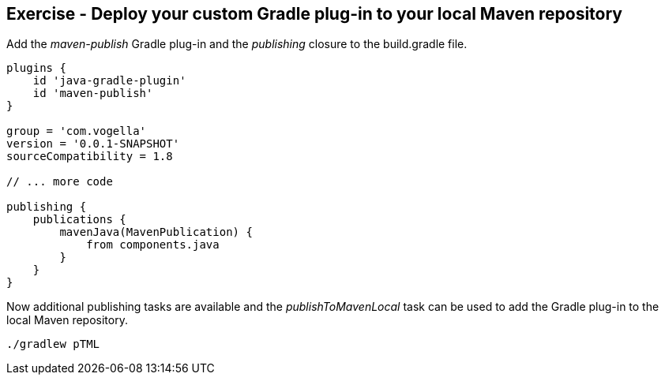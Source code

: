 == Exercise - Deploy your custom Gradle plug-in to your local Maven repository

Add the _maven-publish_ Gradle plug-in and the _publishing_ closure to the build.gradle file.

[source, groovy]
----
plugins {
    id 'java-gradle-plugin'
    id 'maven-publish'
}

group = 'com.vogella'
version = '0.0.1-SNAPSHOT'
sourceCompatibility = 1.8

// ... more code

publishing {
    publications {
        mavenJava(MavenPublication) {
            from components.java
        }
    }
}
----

Now additional publishing tasks are available and the _publishToMavenLocal_ task can be used to add the Gradle plug-in to the local Maven repository.

[source, console]
----
./gradlew pTML
----

